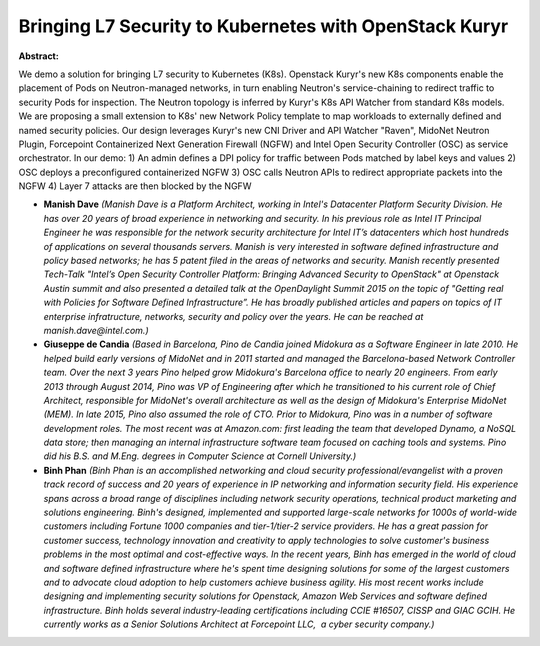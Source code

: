 Bringing L7 Security to Kubernetes with OpenStack Kuryr
~~~~~~~~~~~~~~~~~~~~~~~~~~~~~~~~~~~~~~~~~~~~~~~~~~~~~~~

**Abstract:**

We demo a solution for bringing L7 security to Kubernetes (K8s). Openstack Kuryr's new K8s components enable the placement of Pods on Neutron-managed networks, in turn enabling Neutron's service-chaining to redirect traffic to security Pods for inspection. The Neutron topology is inferred by Kuryr's K8s API Watcher from standard K8s models. We are proposing a small extension to K8s' new Network Policy template to map workloads to externally defined and named security policies. Our design leverages Kuryr's new CNI Driver and API Watcher "Raven", MidoNet Neutron Plugin, Forcepoint Containerized Next Generation Firewall (NGFW) and Intel Open Security Controller (OSC) as service orchestrator. In our demo: 1) An admin defines a DPI policy for traffic between Pods matched by label keys and values 2) OSC deploys a preconfigured containerized NGFW 3) OSC calls Neutron APIs to redirect appropriate packets into the NGFW 4) Layer 7 attacks are then blocked by the NGFW


* **Manish Dave** *(Manish Dave is a Platform Architect, working in Intel's Datacenter Platform Security Division. He has over 20 years of broad experience in networking and security. In his previous role as Intel IT Principal Engineer he was responsible for the network security architecture for Intel IT’s datacenters which host hundreds of applications on several thousands servers. Manish is very interested in software defined infrastructure and policy based networks; he has 5 patent filed in the areas of networks and security. Manish recently presented Tech-Talk "Intel’s Open Security Controller Platform: Bringing Advanced Security to OpenStack" at Openstack Austin summit and also presented a detailed talk at the OpenDaylight Summit 2015 on the topic of "Getting real with Policies for Software Defined Infrastructure”. He has broadly published articles and papers on topics of IT enterprise infratructure, networks, security and policy over the years. He can be reached at manish.dave@intel.com.)*

* **Giuseppe de Candia** *(Based in Barcelona, Pino de Candia joined Midokura as a Software Engineer in late 2010. He helped build early versions of MidoNet and in 2011 started and managed the Barcelona-based Network Controller team. Over the next 3 years Pino helped grow Midokura's Barcelona office to nearly 20 engineers. From early 2013 through August 2014, Pino was VP of Engineering after which he transitioned to his current role of Chief Architect, responsible for MidoNet's overall architecture as well as the design of Midokura's Enterprise MidoNet (MEM). In late 2015, Pino also assumed the role of CTO. Prior to Midokura, Pino was in a number of software development roles. The most recent was at Amazon.com: first leading the team that developed Dynamo, a NoSQL data store; then managing an internal infrastructure software team focused on caching tools and systems. Pino did his B.S. and M.Eng. degrees in Computer Science at Cornell University.)*

* **Binh Phan** *(Binh Phan is an accomplished networking and cloud security professional/evangelist with a proven track record of success and 20 years of experience in IP networking and information security field. His experience spans across a broad range of disciplines including network security operations, technical product marketing and solutions engineering. Binh's designed, implemented and supported large-scale networks for 1000s of world-wide customers including Fortune 1000 companies and tier-1/tier-2 service providers. He has a great passion for customer success, technology innovation and creativity to apply technologies to solve customer's business problems in the most optimal and cost-effective ways. In the recent years, Binh has emerged in the world of cloud and software defined infrastructure where he's spent time designing solutions for some of the largest customers and to advocate cloud adoption to help customers achieve business agility. His most recent works include designing and implementing security solutions for Openstack, Amazon Web Services and software defined infrastructure. Binh holds several industry-leading certifications including CCIE #16507, CISSP and GIAC GCIH. He currently works as a Senior Solutions Architect at Forcepoint LLC,  a cyber security company.)*
